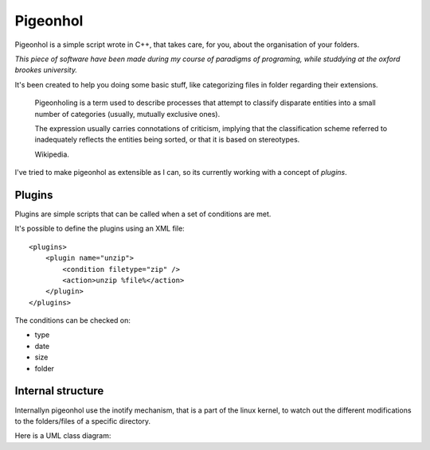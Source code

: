 Pigeonhol
#########

Pigeonhol is a simple script wrote in C++, that takes care, for you, about the
organisation of your folders.

*This piece of software have been made during my course of paradigms of
programing, while studdying at the oxford brookes university.*

It's been created to help you doing some basic stuff, like categorizing files in
folder regarding their extensions.

    Pigeonholing is a term used to describe processes that attempt to classify
    disparate entities into a small number of categories (usually, mutually
    exclusive ones).

    The expression usually carries connotations of criticism, implying that the
    classification scheme referred to inadequately reflects the entities being
    sorted, or that it is based on stereotypes.

    Wikipedia.

I've tried to make pigeonhol as extensible as I can, so its currently working
with a concept of `plugins`.

Plugins
=======

Plugins are simple scripts that can be called when a set of conditions are
met.

It's possible to define the plugins using an XML file::

    <plugins>
        <plugin name="unzip">
            <condition filetype="zip" /> 
            <action>unzip %file%</action>
        </plugin>
    </plugins>

The conditions can be checked on:

* type
* date
* size
* folder

Internal structure
===================

Internallyn pigeonhol use the inotify mechanism, that is a part of the linux
kernel, to watch out the different modifications to the folders/files of a
specific directory.

Here is a UML class diagram:

.. image::
